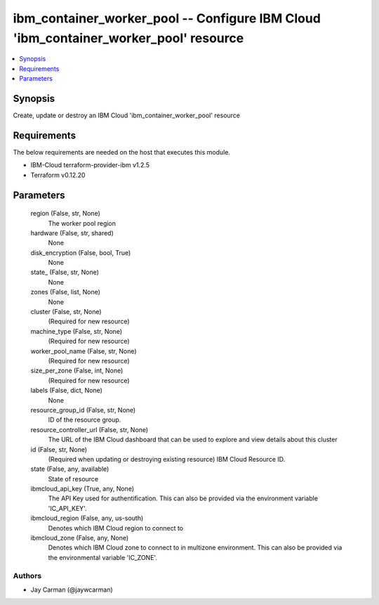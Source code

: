 
ibm_container_worker_pool -- Configure IBM Cloud 'ibm_container_worker_pool' resource
=====================================================================================

.. contents::
   :local:
   :depth: 1


Synopsis
--------

Create, update or destroy an IBM Cloud 'ibm_container_worker_pool' resource



Requirements
------------
The below requirements are needed on the host that executes this module.

- IBM-Cloud terraform-provider-ibm v1.2.5
- Terraform v0.12.20



Parameters
----------

  region (False, str, None)
    The worker pool region


  hardware (False, str, shared)
    None


  disk_encryption (False, bool, True)
    None


  state_ (False, str, None)
    None


  zones (False, list, None)
    None


  cluster (False, str, None)
    (Required for new resource)


  machine_type (False, str, None)
    (Required for new resource)


  worker_pool_name (False, str, None)
    (Required for new resource)


  size_per_zone (False, int, None)
    (Required for new resource)


  labels (False, dict, None)
    None


  resource_group_id (False, str, None)
    ID of the resource group.


  resource_controller_url (False, str, None)
    The URL of the IBM Cloud dashboard that can be used to explore and view details about this cluster


  id (False, str, None)
    (Required when updating or destroying existing resource) IBM Cloud Resource ID.


  state (False, any, available)
    State of resource


  ibmcloud_api_key (True, any, None)
    The API Key used for authentification. This can also be provided via the environment variable 'IC_API_KEY'.


  ibmcloud_region (False, any, us-south)
    Denotes which IBM Cloud region to connect to


  ibmcloud_zone (False, any, None)
    Denotes which IBM Cloud zone to connect to in multizone environment. This can also be provided via the environmental variable 'IC_ZONE'.













Authors
~~~~~~~

- Jay Carman (@jaywcarman)

